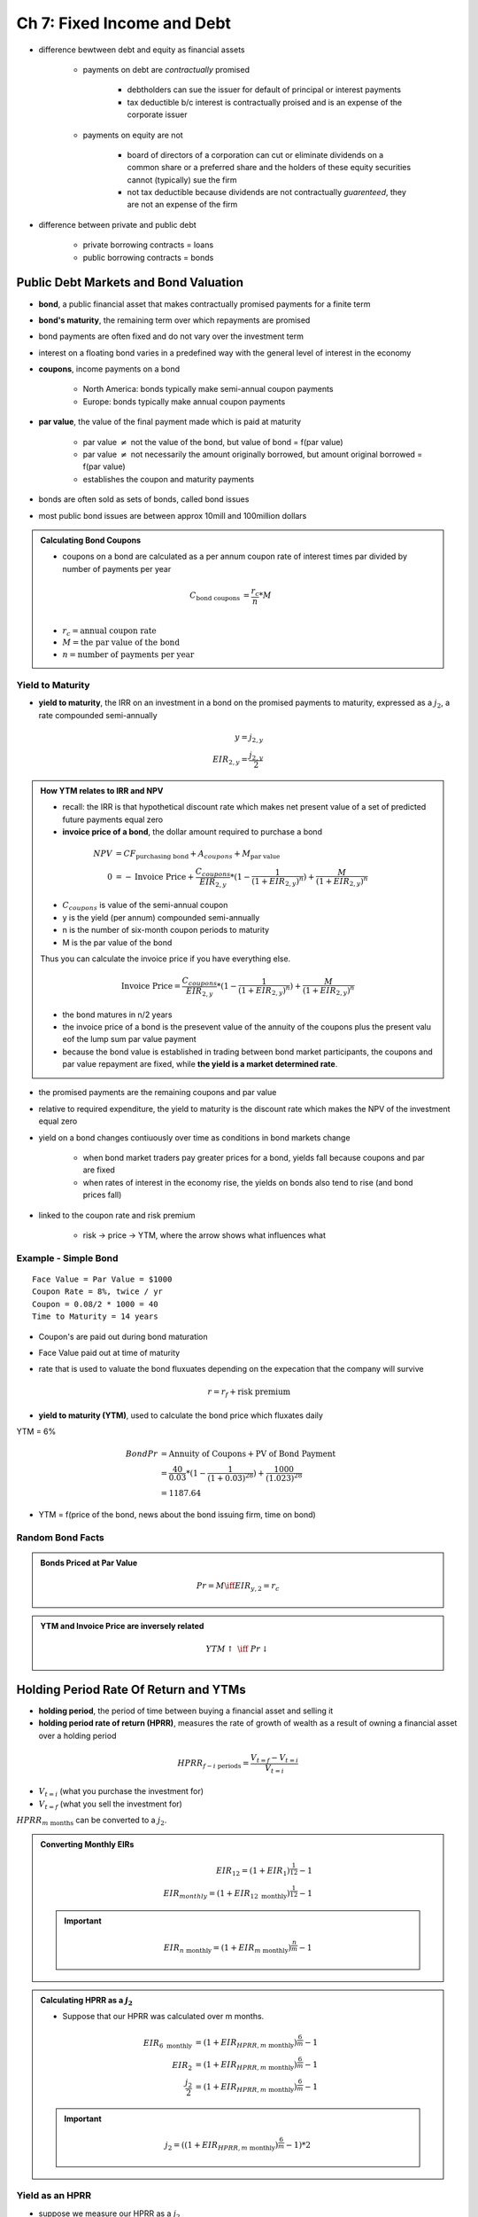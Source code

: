 Ch 7: Fixed Income and Debt
===========================

- difference bewtween debt and equity as financial assets
    
    - payments on debt are *contractually* promised

        - debtholders can sue the issuer for default of principal or interest payments
        - tax deductible b/c interest is contractually proised and is an expense of the corporate issuer 

    - payments on equity are not
        
        - board of directors of a corporation can cut or eliminate dividends on a common share or a preferred share and the holders of these equity securities cannot (typically) sue the firm
        - not tax deductible because dividends are not contractually *guarenteed*, they are not an expense of the firm

- difference between private and public debt

    - private borrowing contracts = loans
    - public borrowing contracts = bonds

Public Debt Markets and Bond Valuation
--------------------------------------

- **bond**, a public financial asset that makes contractually promised payments for a finite term
- **bond's maturity**, the remaining term over which repayments are promised

- bond payments are often fixed and do not vary over the investment term
- interest on a floating bond varies in a predefined way with the general level of interest in the economy

- **coupons**, income payments on a bond

    - North America: bonds typically make semi-annual coupon payments
    - Europe: bonds typically make annual coupon payments

- **par value**, the value of the final payment made which is paid at maturity

    - par value :math:`\neq` not the value of the bond, but value of bond = f(par value)
    - par value :math:`\neq` not necessarily the amount originally borrowed, but amount original borrowed = f(par value)
    - establishes the coupon and maturity payments

- bonds are often sold as sets of bonds, called bond issues
- most public bond issues are between approx 10mill and 100million dollars

.. admonition:: Calculating Bond Coupons

    - coupons on a bond are calculated as a per annum coupon rate of interest times par divided by number of payments per year

    .. math::

        C_{\text{bond coupons}}     &= \frac {r_{c}} {n} * M \\

    - :math:`r_{c} = \text{annual coupon rate}`
    - :math:`M = \text{the par value of the bond}`
    - :math:`n = \text{number of payments per year}`

Yield to Maturity
`````````````````

- **yield to maturity**, the IRR on an investment in a bond on the promised payments to maturity, expressed as a :math:`j_2`, a rate compounded semi-annually

.. math:: 

    y = j_{2,y} \\
    EIR_{2,y} = \frac {j_{2,y}} 2 

.. admonition:: How YTM relates to IRR and NPV

    - recall: the IRR is that hypothetical discount rate which makes net present value of a set of predicted future payments equal zero
    - **invoice price of a bond**, the dollar amount required to purchase a bond 

    .. math::

        NPV &= CF_{\text{purchasing bond}} + A_{coupons} + M_{\text{par value}} \\
        0 &= - \text{Invoice Price} + \frac {C_{coupons}} {EIR_{2,y}} * (1 - \frac 1 {(1 + EIR_{2,y})^n}) + \frac M {(1 + EIR_{2,y})^n}

    - :math:`C_{coupons}` is value of the semi-annual coupon
    - y is the yield (per annum) compounded semi-annually
    - n is the number of six-month coupon periods to maturity
    - M is the par value of the bond

    Thus you can calculate the invoice price if you have everything else.

    .. math::

        \text{Invoice Price} = \frac {C_{coupons}} {EIR_{2,y}} * (1 - \frac 1 {(1 + EIR_{2,y})^n}) + \frac M {(1 + EIR_{2,y})^n}


    - the bond matures in n/2 years
    - the invoice price of a bond is the presevent value of the annuity of the coupons plus the present valu eof the lump sum par value payment
    - because the bond value is established in trading between bond market participants, the coupons and par value repayment are fixed, while **the yield is a market determined rate**.

- the promised payments are the remaining coupons and par value
- relative to required expenditure, the yield to maturity is the discount rate which makes the NPV of the investment equal zero

- yield on a bond changes contiuously over time as conditions in bond markets change

    - when bond market traders pay greater prices for a bond, yields fall because coupons and par are fixed
    - when rates of interest in the economy rise, the yields on bonds also tend to rise (and bond prices fall)

- linked to the coupon rate and risk premium

    - risk -> price -> YTM, where the arrow shows what influences what


Example - Simple Bond
`````````````````````

::

    Face Value = Par Value = $1000
    Coupon Rate = 8%, twice / yr
    Coupon = 0.08/2 * 1000 = 40
    Time to Maturity = 14 years

.. image:: _static/simple_bond.png


- Coupon's are paid out during bond maturation
- Face Value paid out at time of maturity

- rate that is used to valuate the bond fluxuates depending on the expecation that the company will survive

    .. math::

        r = r_f + \text{risk premium}

- **yield to maturity (YTM)**, used to calculate the bond price which fluxates daily

YTM = 6%

.. math::

    Bond Pr &= \text{Annuity of Coupons} + \text{PV of Bond Payment} \\
            &= \frac {40} {0.03} * (1 - \frac 1 {(1 + 0.03)^{28}}) + \frac {1000} {(1.023)^{28}} \\
            &= 1187.64

- YTM = f(price of the bond, news about the bond issuing firm, time on bond)


Random Bond Facts
`````````````````

.. admonition:: Bonds Priced at Par Value

    .. math::

        Pr = M \iff EIR_{y,2} = r_c

.. admonition:: YTM and Invoice Price are inversely related

    .. math::

        YTM \uparrow \text{ } \iff \text{ } Pr \downarrow


Holding Period Rate Of Return and YTMs
--------------------------------------

- **holding period**, the period of time between buying a financial asset and selling it
- **holding period rate of return (HPRR)**, measures the rate of growth of wealth as a result of owning a financial asset over a holding period

.. math::

    HPRR_{f - i\text{ periods}} = \frac {V_{t=f} - V_{t=i}} {V_{t=i}}

- :math:`V_{t=i}` (what you purchase the investment for)
- :math:`V_{t=f}` (what you sell the investment for)

:math:`HPRR_{m\text{ months}}` can be converted to a :math:`j_2`.

.. admonition:: Converting Monthly EIRs

    .. math::

        EIR_{12} = (1 + EIR_1)^{\frac 1 {12}} - 1 \\
        EIR_{monthly} = (1 + EIR_{12 \text{ monthly}})^{\frac 1 {12}} - 1 

    .. important:: 

        .. math::
            
            EIR_{n \text{ monthly}} = (1 + EIR_{m \text{ monthly}})^{\frac n m} - 1 


.. admonition:: Calculating HPRR as a :math:`j_2`


    - Suppose that our HPRR was calculated over m months.

    .. math::

        EIR_{6 \text{ monthly}} &= (1 + EIR_{HPRR, m \text{ monthly}})^{\frac 6 m} - 1 \\
        EIR_{2} &= (1 + EIR_{HPRR, m \text{ monthly}})^{\frac 6 m} - 1 \\
        \frac {j_2} 2 &= (1 + EIR_{HPRR, m \text{ monthly}} )^{\frac 6 m} - 1 

    .. important:: 

        .. math::
            
            j_2 = ((1 + EIR_{HPRR, m \text{ monthly}} )^{\frac 6 m} - 1) * 2

Yield as an HPRR
````````````````

- suppose we measure our HPRR as a :math:`j_2`
- yield to maturity is the annualized holding period rate of return (appropriately compounded) on the investment iff

    1. over the holding period, the yield on the bond does not change
    2. over the holding period, interest rates in the economy do not change
    
        - if interest rates have changed and you sell bond before maturity, you will receive an unexpected capital gain or loss on your bond  
        - this affects your HPRR relative to YTM

    3. over the holding period, you reinvest received coupons over the holding period at a rate of interest equal to the yield to maturity

        - if you reinvest coupons at a rate less than the yield, the HPRR will be lesser than the yield
    

Example - Showing YTM = HPRR given conditions
'''''''''''''''''''''''''''''''''''''''''''''

::

    Coupons             2/yr
    Buy 5 months before a coupon
    CR = Coupon Rate    = 7%/annum
    Face Value          = 10000
    29 coupons
    YTM = 8%

    keep for 4 years 9 months - sell
    YTM unchanged

    Back a/c r = j_2 = 8%

.. math::

    \text{Invoice Price}    &= V_{t=0, A_{coupons}} + V_{t=0, M} \\
                            &= V_{t=-\frac 1 6, A_{coupons}} * (1 + r) ^ {\frac 1 6} + V_{t=-\frac 1 6, M} * (1 + r) ^ {\frac 1 6} \\
                            &= (V_{t=-\frac 1 6, A_{coupons}} + V_{t=-\frac 1 6, M}) * (1 + r) ^ {\frac 1 6} \\
                            &= [\frac {350} {0.04} * (1 - \frac 1 {1.04^{29}}) + \frac {10000} {1.04^{29}}] * 1.04^{\frac 1 6} \\
                            &= 9210.83

.. math::

    Selling Price   &= [\frac {350} {0.04} * (1 - \frac 1 {1.04^{20}}) + \frac {10000} {1.04^{20}}] * 1.04^{\frac 4 6} \\
                    &= 9567.40

.. math::

    Bank Account    &= \frac {350} {0.04} * (1 - \frac 1 {1.04^9}) * 1.04^{9 + \frac 4 6} \\
                    &= 3802.10


.. math::

    \text{4 yrs 9 months} = \text{57 months} 

.. math::

    EIR_{HPRR, 57\text{ monthly}}   &= \frac {9547.4 + 3802.10 - 9210.83} {9210.83} \\
                                    &= 0.4515

.. math::

    EIR_2 &= (1 + EIR_{HPRR, m\text{ monthly}})^{\frac 6 {m}} - 1 \\
    EIR_2 &= (1 + EIR_{HPRR, 57\text{ monthly}})^{\frac 6 {57}} - 1 \\
    EIR_2 &= (1 + 0.4515)^{\frac 6 {57}} - 1 \\
          &= 0.04 

.. math::

    j_2 &= 0.04 * 2 \\
        &= 0.08


Premium vs. Discount Bonds
--------------------------


- **premium bond**, a bond that trades with a coupon rate that is greater than its yield to maturity

.. admonition:: Definition of Premium Bond

    .. math:: \text{coupon rate} > YTM \Rightarrow \text{premium bond}

    - coupons are more than expected for that time period, given the current YTM
    - offers an *attractive* coupon rate relative to what is available in the bond market from similar risk new issue bonds
    - because of higher coupon rate, bond purchasers are willing to pay a greater price

- **discount bond**, a bond that trades with a coupon rate that is less than its yield to maturity

.. admonition:: Definition of Discount Bond

    .. math:: 
        
        \text{coupon rate} < YTM \Rightarrow \text{premium bond}

    - coupons are less than expected for that time period, given the current YTM

- **par value bond**, a bond that trades with a coupon rate that is equal to its yield to maturity

.. admonition:: Definition of Par Value Bond

    .. math:: \text{coupon rate} =YTM \Rightarrow \text{premium bond}

.. admonition:: Bond Valuation Over Time

    .. image:: _static/bond_valuation_over_time.png

    - premium bond decreases in value as bond matures because

        - coupons are being paid out, and you'd pay less for a bond with less coupons

    - discount bonds increase in value as bond matures because

        - poor coupon rate initially keeps value down, as you would normally be able to invest at a rate better than the coupon rate
        - as more coupons are paid out, you are to receive less of these sub-par coupons
        - time approaches the time to be paid par value, the value of the bond approaches par value

    - jagged shape because 

        - as t approaches the time to receive a coupon, the valuation of the bond increases
        - when t passes the time to receive a bond, the valuation of the bond sharply decreases, since that coupon is no longer apart of the valuation
        - after the first coupon is paid, the value of the bond decreases
        - between coupon payment periods, the value increases as you'd rather a bond that pays your first coupon sooner rather than later (e.g. in 1 month vs 6 months)

Current Yield
`````````````

- **current yield**, the income component of the return on a bond

.. admonition:: Definition of Current Yield
    
    .. math:: 
    
        let \text{ current yield} = CY \\
        CY = \frac {C_{coupon}} {Pr_{bond}}

- the expected rate of return on a bond, the YTM, is composed of its current yield and the expected increase or decrease in price which accompanies a discount or premium bond

.. admonition:: YTM of a premium bond and CY

    .. math::

        YTM_{premium} = CY + \frac {\text{Expected capital loss}} {Pr_{bond}} \\
        YTM_{discount} = CY + \frac {\text{Expected capital gain}} {Pr_{bond}}


========    ========    ============
\           CY          Capital Gain
========    ========    ============
Discount    small +     small +
Premium     big +       small -
========    ========    ============
        
- overall, YTM of Discount and Preimum are expected to be equal (under what circumstances?)

Summary of Premium/Discount Bond Facts
``````````````````````````````````````

.. important::

    .. math:: 
        
        \text{premium bond} \iff 
        r_c > \text{current yield} > YTM \iff 
        Pr > M

    .. math:: 
        
        \text{discount bond} \iff 
        r_c < \text{current yield} < YTM \iff 
        Pr < M

Quoted Price, Invoice Price, Accrued Interest
---------------------------------------------

.. warning:: This section is incomplete.

- **accrued interest**, a fee associated with buying/selling a bond that pays a coupon in less than a full coupon period

    - an instututional feature of bond market trading -- there is no necessary reason that a bond market should require this payment

.. admonition:: Definition of Accrued Interest
    
    .. math::

        \text{accured interest} &= \text{fraction of period since last coupon was paid} * C_{coupon} \\
                                &= \frac {\text{months since last coupon period}} {\text{months in a coupon period}} * C_{coupon} \\
                                &= \frac {\text{months since last coupon period}} {6} * C_{coupon}, \text{ for most bonds}

.. admonition:: Figuring Out Quoted Price

    .. math::

        \text{Expenditure} = \text{Invoice Price} = \text{Bond Value} \\
        \\
        \text{Expenditure} = \text{Quoted Price} + \text{Accrued Interest}
        
        

Example - Idk Wtf
`````````````````

::
    
    Apartment
    6 months $120
    Selling Price = Invoice Price = Accrued Int + Quoted Price

YTM = r_f + risk premium
Bought for $500k

What does the rate of return depend on?
    Income Returns:
    Revenues
    Taxes you have to pay
    Insurance
    
    And:
    Capital Gain (even if apartment not sold)

.. math::

    YTM &= \text{Income Component} + \text{Capital Gain} \\
        &= \frac {\text{Annual Coupons in a year}} {Price} + \text{Capital Gain} \\
        &= \text{Current Yield (CY)} + \text{Capital Gain}


Risk
----

- There a number of risks associated with fixed income financial assets.

Price (+ Interest Rate) Risk
````````````````````````````

- **investment horizon**, the length of time an investor is aiming to maintain their portfolio before selling their securities
- if you have a short-term investment horizon but you a buy a longer term bond, your investment is subject to price risk
- **price risk**, the risk arisen for debt securities for which the is an active secondary market

.. admonition:: Manifestation of Price Risk

    If interest rates in the economy the holding period increase, the value of your bond decreases as capital gain you expect to receive decreases.

- Lower coupon rate bonds one have greater prime risk than lower coupon rate bonds, all else equal.
- Longer term bonds have greater price risk than shorter term bonds, all else equal.


Default Risk
````````````

- for corporate issuers of bonds, there is risk associated with corporations able to meet their contractional payments
- the current ratio, quick ratio, times interest earned, fixed payment coverage, and debt to invested capital all can help measure a corporation's ability to pay its debts

.. admonition:: Manifestation of Price Risk

    If the risk of a corporation not fufilling it's contractual obligation to pay out bond payments increases, the value of your bond decreases as the expectation a corporation will pay you decreases.

Reinvestment Risk
`````````````````

- uncertainty about reinvesting the coupons
- uncertainty about what rates you will get for a coupon at a later stage
- reinvestment gives uncertainty about what rate you will get

.. admonition:: Manifestation of Reinvestment Risk

    If interest rates over the holding period drop, the value of your bond decreases as the wealth you expect to receive on reinvesting coupons decreases.

Inflation Risk
``````````````

- bonds offer fixed payments which are not adjusted over time
- inflation impacts your purchasing power

.. admonition:: Manifestation of Inflation Risk

    If inflation rates over the holding period increase, the value of your bond decreases as the purchasing power on your fixed income remains constant.

- bondholders require greater coupon rates when expected future inflation is greater


Principal and Interest Payment Deconstruction
---------------------------------------------

.. warning:: This section is incomplete.

A period's repayment can be broken up into it's principal and interest portions.

.. math:: 

    C = Princ_{p} + Int_{p}

- C = repayment for any period
- p = some period

-- 

A period's interest portion can be derived from the debt still owed at the period before.

.. math::

    Int_{p} &= r * Debt_{p-1} \\
    Debt_{p-1} &= \frac C r * (1 - \frac 1 {(1 + r)^n}), \text{how do n and p interact?} 

- :math:`Int_{p}` = interest portion debt payment at period p
- :math:`Debt_{p}` = value of debt at period p
- :math:`Princ_{p}` = principal repayment portion of debt repayment at period p
